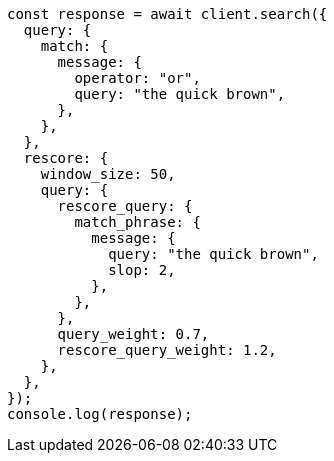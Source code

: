 // This file is autogenerated, DO NOT EDIT
// Use `node scripts/generate-docs-examples.js` to generate the docs examples

[source, js]
----
const response = await client.search({
  query: {
    match: {
      message: {
        operator: "or",
        query: "the quick brown",
      },
    },
  },
  rescore: {
    window_size: 50,
    query: {
      rescore_query: {
        match_phrase: {
          message: {
            query: "the quick brown",
            slop: 2,
          },
        },
      },
      query_weight: 0.7,
      rescore_query_weight: 1.2,
    },
  },
});
console.log(response);
----
